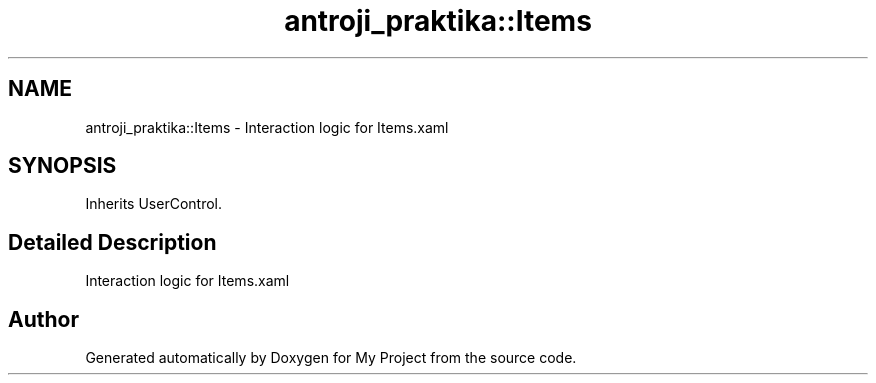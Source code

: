 .TH "antroji_praktika::Items" 3 "Sun Nov 17 2019" "My Project" \" -*- nroff -*-
.ad l
.nh
.SH NAME
antroji_praktika::Items \- Interaction logic for Items\&.xaml  

.SH SYNOPSIS
.br
.PP
.PP
Inherits UserControl\&.
.SH "Detailed Description"
.PP 
Interaction logic for Items\&.xaml 



.SH "Author"
.PP 
Generated automatically by Doxygen for My Project from the source code\&.
